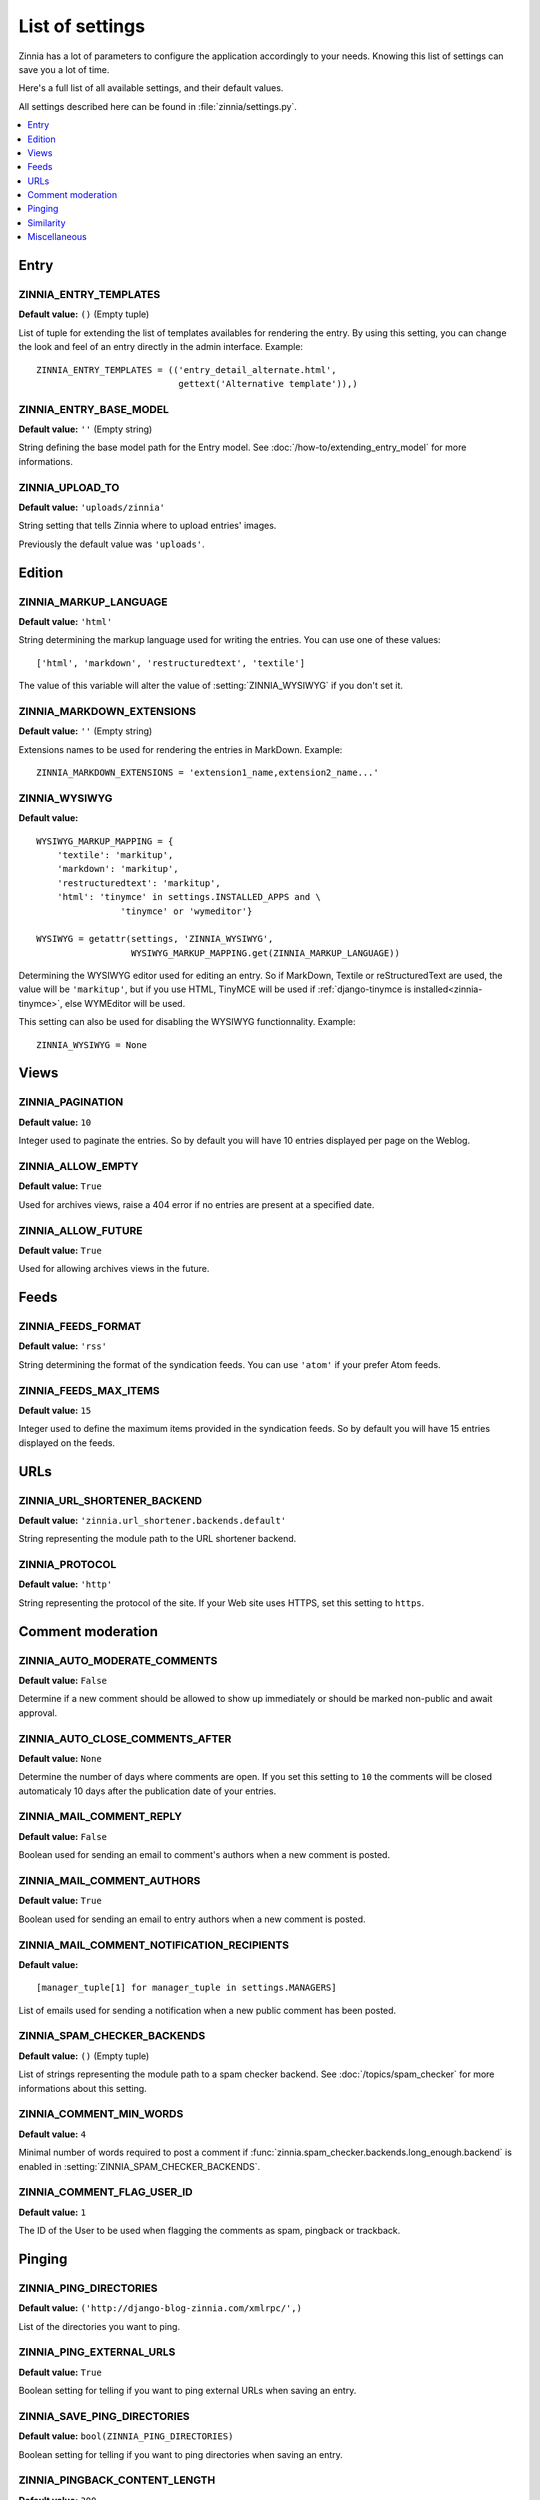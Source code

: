 ================
List of settings
================

.. module:: zinnia.settings

Zinnia has a lot of parameters to configure the application accordingly to
your needs. Knowing this list of settings can save you a lot of time.

Here's a full list of all available settings, and their default values.

All settings described here can be found in :file:`zinnia/settings.py`.

.. contents::
    :local:
    :depth: 1

.. _settings-entry:

Entry
=====

.. setting:: ZINNIA_ENTRY_TEMPLATES

ZINNIA_ENTRY_TEMPLATES
----------------------
**Default value:** ``()`` (Empty tuple)

List of tuple for extending the list of templates availables for
rendering the entry. By using this setting, you can change the look and
feel of an entry directly in the admin interface. Example: ::

  ZINNIA_ENTRY_TEMPLATES = (('entry_detail_alternate.html',
                             gettext('Alternative template')),)

.. setting:: ZINNIA_ENTRY_BASE_MODEL

ZINNIA_ENTRY_BASE_MODEL
-----------------------
**Default value:** ``''`` (Empty string)

String defining the base model path for the Entry model. See
:doc:`/how-to/extending_entry_model` for more informations.

.. setting:: ZINNIA_UPLOAD_TO

ZINNIA_UPLOAD_TO
----------------
**Default value:** ``'uploads/zinnia'``

String setting that tells Zinnia where to upload entries' images.

.. versionchanged:: 0.10

Previously the default value was ``'uploads'``.

.. _settings-edition:

Edition
=======

.. setting:: ZINNIA_MARKUP_LANGUAGE

ZINNIA_MARKUP_LANGUAGE
----------------------
**Default value:** ``'html'``

String determining the markup language used for writing the entries.
You can use one of these values: ::

    ['html', 'markdown', 'restructuredtext', 'textile']

The value of this variable will alter the value of :setting:`ZINNIA_WYSIWYG`
if you don't set it.

.. setting:: ZINNIA_MARKDOWN_EXTENSIONS

ZINNIA_MARKDOWN_EXTENSIONS
--------------------------
**Default value:** ``''`` (Empty string)

Extensions names to be used for rendering the entries in MarkDown. Example:
::

  ZINNIA_MARKDOWN_EXTENSIONS = 'extension1_name,extension2_name...'

.. setting:: ZINNIA_WYSIWYG

ZINNIA_WYSIWYG
--------------
**Default value:** ::

    WYSIWYG_MARKUP_MAPPING = {
        'textile': 'markitup',
        'markdown': 'markitup',
        'restructuredtext': 'markitup',
        'html': 'tinymce' in settings.INSTALLED_APPS and \
                    'tinymce' or 'wymeditor'}

    WYSIWYG = getattr(settings, 'ZINNIA_WYSIWYG',
                      WYSIWYG_MARKUP_MAPPING.get(ZINNIA_MARKUP_LANGUAGE))

Determining the WYSIWYG editor used for editing an entry.
So if MarkDown, Textile or reStructuredText are used, the value will be
``'markitup'``, but if you use HTML, TinyMCE will be used if
:ref:`django-tinymce is installed<zinnia-tinymce>`, else WYMEditor will be
used.

This setting can also be used for disabling the WYSIWYG
functionnality. Example: ::

  ZINNIA_WYSIWYG = None

.. _settings-views:

Views
=====

.. setting:: ZINNIA_PAGINATION

ZINNIA_PAGINATION
-----------------

**Default value:** ``10``

Integer used to paginate the entries. So by default you will have 10
entries displayed per page on the Weblog.

.. setting:: ZINNIA_ALLOW_EMPTY

ZINNIA_ALLOW_EMPTY
------------------
**Default value:** ``True``

Used for archives views, raise a 404 error if no entries are present at
a specified date.

.. setting:: ZINNIA_ALLOW_FUTURE

ZINNIA_ALLOW_FUTURE
-------------------
**Default value:** ``True``

Used for allowing archives views in the future.

.. _settings-feeds:

Feeds
=====

.. setting:: ZINNIA_FEEDS_FORMAT

ZINNIA_FEEDS_FORMAT
-------------------
**Default value:** ``'rss'``

String determining the format of the syndication feeds. You can use
``'atom'`` if your prefer Atom feeds.

.. setting:: ZINNIA_FEEDS_MAX_ITEMS

ZINNIA_FEEDS_MAX_ITEMS
----------------------
**Default value:** ``15``

Integer used to define the maximum items provided in the syndication feeds.
So by default you will have 15 entries displayed on the feeds.

.. _settings-urls:

URLs
====

.. setting:: ZINNIA_URL_SHORTENER_BACKEND

ZINNIA_URL_SHORTENER_BACKEND
----------------------------
**Default value:** ``'zinnia.url_shortener.backends.default'``

String representing the module path to the URL shortener backend.

.. setting:: ZINNIA_PROTOCOL

ZINNIA_PROTOCOL
---------------
**Default value:** ``'http'``

String representing the protocol of the site. If your Web site uses HTTPS,
set this setting to ``https``.

.. _settings-comments:

Comment moderation
==================

.. setting:: ZINNIA_AUTO_MODERATE_COMMENTS

ZINNIA_AUTO_MODERATE_COMMENTS
-----------------------------
**Default value:** ``False``

Determine if a new comment should be allowed to show up
immediately or should be marked non-public and await approval.

.. setting:: ZINNIA_AUTO_CLOSE_COMMENTS_AFTER

ZINNIA_AUTO_CLOSE_COMMENTS_AFTER
--------------------------------
**Default value:** ``None``

Determine the number of days where comments are open. If you set this
setting to ``10`` the comments will be closed automaticaly 10 days after
the publication date of your entries.

.. setting:: ZINNIA_MAIL_COMMENT_REPLY

ZINNIA_MAIL_COMMENT_REPLY
-------------------------
**Default value:** ``False``

Boolean used for sending an email to comment's authors
when a new comment is posted.

.. setting:: ZINNIA_MAIL_COMMENT_AUTHORS

ZINNIA_MAIL_COMMENT_AUTHORS
---------------------------
**Default value:** ``True``

Boolean used for sending an email to entry authors
when a new comment is posted.

.. setting:: ZINNIA_MAIL_COMMENT_NOTIFICATION_RECIPIENTS

ZINNIA_MAIL_COMMENT_NOTIFICATION_RECIPIENTS
-------------------------------------------
**Default value:** ::

    [manager_tuple[1] for manager_tuple in settings.MANAGERS]

List of emails used for sending a notification when a
new public comment has been posted.

.. setting:: ZINNIA_SPAM_CHECKER_BACKENDS

ZINNIA_SPAM_CHECKER_BACKENDS
----------------------------
**Default value:** ``()`` (Empty tuple)

List of strings representing the module path to a spam checker backend.
See :doc:`/topics/spam_checker` for more informations about this setting.

.. setting:: ZINNIA_COMMENT_MIN_WORDS

ZINNIA_COMMENT_MIN_WORDS
------------------------
**Default value:** ``4``

Minimal number of words required to post a comment if
:func:`zinnia.spam_checker.backends.long_enough.backend` is enabled in
:setting:`ZINNIA_SPAM_CHECKER_BACKENDS`.

.. setting:: ZINNIA_DEFAULT_USER_ID

ZINNIA_COMMENT_FLAG_USER_ID
---------------------------
**Default value:** ``1``

The ID of the User to be used when flagging the comments as spam, pingback
or trackback.

.. _settings-pinging:

Pinging
=======

.. setting:: ZINNIA_PING_DIRECTORIES

ZINNIA_PING_DIRECTORIES
-----------------------
**Default value:** ``('http://django-blog-zinnia.com/xmlrpc/',)``

List of the directories you want to ping.

.. setting:: ZINNIA_PING_EXTERNAL_URLS

ZINNIA_PING_EXTERNAL_URLS
-------------------------
**Default value:** ``True``

Boolean setting for telling if you want to ping external URLs when saving
an entry.

.. setting:: ZINNIA_SAVE_PING_DIRECTORIES

ZINNIA_SAVE_PING_DIRECTORIES
----------------------------
**Default value:** ``bool(ZINNIA_PING_DIRECTORIES)``

Boolean setting for telling if you want to ping directories when saving
an entry.

.. setting:: ZINNIA_PINGBACK_CONTENT_LENGTH

ZINNIA_PINGBACK_CONTENT_LENGTH
------------------------------
**Default value:** ``300``

Size of the excerpt generated on pingback.

.. _settings-similarity:

Similarity
==========

.. setting:: ZINNIA_F_MIN

ZINNIA_F_MIN
------------
**Default value:** ``0.1``

Float setting of the minimal word frequency for similar entries.

.. setting:: ZINNIA_F_MAX

ZINNIA_F_MAX
------------
**Default value:** ``1.0``

Float setting of the minimal word frequency for similar entries.

.. _settings-misc:

Miscellaneous
=============

.. setting:: ZINNIA_COPYRIGHT

ZINNIA_COPYRIGHT
----------------
**Default value:** ``'Zinnia'``

String used for copyrighting your entries, used in the syndication feeds
and in the opensearch document.

.. setting:: ZINNIA_STOP_WORDS

ZINNIA_STOP_WORDS
-----------------
**Default value:** See :file:`zinnia/settings.py`

List of common words excluded from the advanced search engine
to optimize the search querying and the results.

.. setting:: ZINNIA_USE_TWITTER

ZINNIA_USE_TWITTER
------------------
**Default value:** ``True if python-twitter is in the PYTHONPATH``

Boolean telling if Zinnia can use Twitter.
